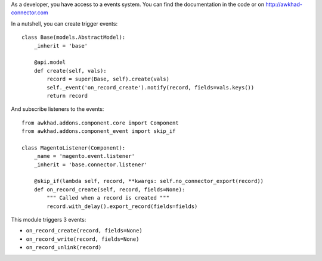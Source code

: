 As a developer, you have access to a events system. You can find the
documentation in the code or on http://awkhad-connector.com

In a nutshell, you can create trigger events::

  class Base(models.AbstractModel):
      _inherit = 'base'

      @api.model
      def create(self, vals):
          record = super(Base, self).create(vals)
          self._event('on_record_create').notify(record, fields=vals.keys())
          return record

And subscribe listeners to the events::

  from awkhad.addons.component.core import Component
  from awkhad.addons.component_event import skip_if

  class MagentoListener(Component):
      _name = 'magento.event.listener'
      _inherit = 'base.connector.listener'

      @skip_if(lambda self, record, **kwargs: self.no_connector_export(record))
      def on_record_create(self, record, fields=None):
          """ Called when a record is created """
          record.with_delay().export_record(fields=fields)


This module triggers 3 events:

* ``on_record_create(record, fields=None)``
* ``on_record_write(record, fields=None)``
* ``on_record_unlink(record)``
